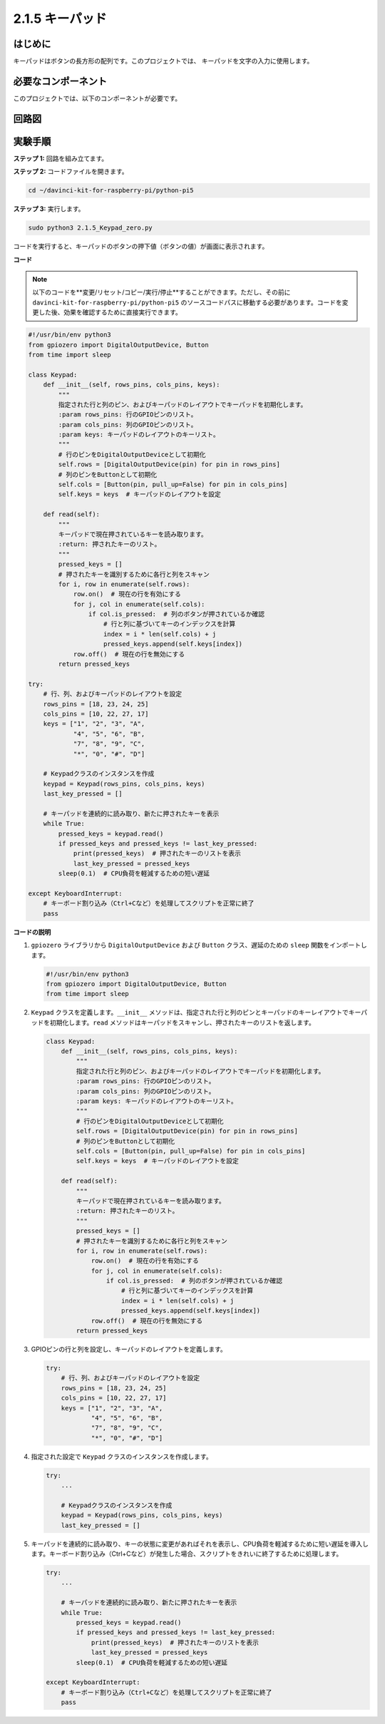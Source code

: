 .. _py_pi5_keypad:

2.1.5 キーパッド
================

はじめに
------------

キーパッドはボタンの長方形の配列です。このプロジェクトでは、
キーパッドを文字の入力に使用します。

必要なコンポーネント
------------------------------

このプロジェクトでは、以下のコンポーネントが必要です。

.. image:: ../python_pi5/img/2.1.5_keypad_list.png

.. raw:: html

   <br/>

回路図
-----------------

.. image:: ../python_pi5/img/2.1.5_keypad_chematic_1.png


.. image:: ../python_pi5/img/2.1.5_keypad_chematic_2.png


実験手順
-----------------------

**ステップ 1:** 回路を組み立てます。

.. image:: ../python_pi5/img/2.1.5_keypad_circuit.png

**ステップ 2:** コードファイルを開きます。

.. raw:: html

   <run></run>

.. code-block:: 

    cd ~/davinci-kit-for-raspberry-pi/python-pi5

**ステップ 3:** 実行します。

.. raw:: html

   <run></run>

.. code-block:: 

    sudo python3 2.1.5_Keypad_zero.py

コードを実行すると、キーパッドのボタンの押下値（ボタンの値）が画面に表示されます。

**コード**

.. note::

    以下のコードを**変更/リセット/コピー/実行/停止**することができます。ただし、その前に ``davinci-kit-for-raspberry-pi/python-pi5`` のソースコードパスに移動する必要があります。コードを変更した後、効果を確認するために直接実行できます。


.. raw:: html

    <run></run>

.. code-block:: python

   #!/usr/bin/env python3
   from gpiozero import DigitalOutputDevice, Button
   from time import sleep

   class Keypad:
       def __init__(self, rows_pins, cols_pins, keys):
           """
           指定された行と列のピン、およびキーパッドのレイアウトでキーパッドを初期化します。
           :param rows_pins: 行のGPIOピンのリスト。
           :param cols_pins: 列のGPIOピンのリスト。
           :param keys: キーパッドのレイアウトのキーリスト。
           """
           # 行のピンをDigitalOutputDeviceとして初期化
           self.rows = [DigitalOutputDevice(pin) for pin in rows_pins]
           # 列のピンをButtonとして初期化
           self.cols = [Button(pin, pull_up=False) for pin in cols_pins]
           self.keys = keys  # キーパッドのレイアウトを設定

       def read(self):
           """
           キーパッドで現在押されているキーを読み取ります。
           :return: 押されたキーのリスト。
           """
           pressed_keys = []
           # 押されたキーを識別するために各行と列をスキャン
           for i, row in enumerate(self.rows):
               row.on()  # 現在の行を有効にする
               for j, col in enumerate(self.cols):
                   if col.is_pressed:  # 列のボタンが押されているか確認
                       # 行と列に基づいてキーのインデックスを計算
                       index = i * len(self.cols) + j
                       pressed_keys.append(self.keys[index])
               row.off()  # 現在の行を無効にする
           return pressed_keys

   try:
       # 行、列、およびキーパッドのレイアウトを設定
       rows_pins = [18, 23, 24, 25]
       cols_pins = [10, 22, 27, 17]
       keys = ["1", "2", "3", "A",
               "4", "5", "6", "B",
               "7", "8", "9", "C",
               "*", "0", "#", "D"]

       # Keypadクラスのインスタンスを作成
       keypad = Keypad(rows_pins, cols_pins, keys)
       last_key_pressed = []

       # キーパッドを連続的に読み取り、新たに押されたキーを表示
       while True:
           pressed_keys = keypad.read()
           if pressed_keys and pressed_keys != last_key_pressed:
               print(pressed_keys)  # 押されたキーのリストを表示
               last_key_pressed = pressed_keys
           sleep(0.1)  # CPU負荷を軽減するための短い遅延

   except KeyboardInterrupt:
       # キーボード割り込み（Ctrl+Cなど）を処理してスクリプトを正常に終了
       pass



**コードの説明**

1. ``gpiozero`` ライブラリから ``DigitalOutputDevice`` および ``Button`` クラス、遅延のための ``sleep`` 関数をインポートします。

   .. code-block:: python

       #!/usr/bin/env python3
       from gpiozero import DigitalOutputDevice, Button
       from time import sleep

2. ``Keypad`` クラスを定義します。``__init__`` メソッドは、指定された行と列のピンとキーパッドのキーレイアウトでキーパッドを初期化します。``read`` メソッドはキーパッドをスキャンし、押されたキーのリストを返します。

   .. code-block:: python

       class Keypad:
           def __init__(self, rows_pins, cols_pins, keys):
               """
               指定された行と列のピン、およびキーパッドのレイアウトでキーパッドを初期化します。
               :param rows_pins: 行のGPIOピンのリスト。
               :param cols_pins: 列のGPIOピンのリスト。
               :param keys: キーパッドのレイアウトのキーリスト。
               """
               # 行のピンをDigitalOutputDeviceとして初期化
               self.rows = [DigitalOutputDevice(pin) for pin in rows_pins]
               # 列のピンをButtonとして初期化
               self.cols = [Button(pin, pull_up=False) for pin in cols_pins]
               self.keys = keys  # キーパッドのレイアウトを設定

           def read(self):
               """
               キーパッドで現在押されているキーを読み取ります。
               :return: 押されたキーのリスト。
               """
               pressed_keys = []
               # 押されたキーを識別するために各行と列をスキャン
               for i, row in enumerate(self.rows):
                   row.on()  # 現在の行を有効にする
                   for j, col in enumerate(self.cols):
                       if col.is_pressed:  # 列のボタンが押されているか確認
                           # 行と列に基づいてキーのインデックスを計算
                           index = i * len(self.cols) + j
                           pressed_keys.append(self.keys[index])
                   row.off()  # 現在の行を無効にする
               return pressed_keys

3. GPIOピンの行と列を設定し、キーパッドのレイアウトを定義します。

   .. code-block:: python

       try:
           # 行、列、およびキーパッドのレイアウトを設定
           rows_pins = [18, 23, 24, 25]
           cols_pins = [10, 22, 27, 17]
           keys = ["1", "2", "3", "A",
                   "4", "5", "6", "B",
                   "7", "8", "9", "C",
                   "*", "0", "#", "D"]

4. 指定された設定で ``Keypad`` クラスのインスタンスを作成します。

   .. code-block:: python

       try:
           ...

           # Keypadクラスのインスタンスを作成
           keypad = Keypad(rows_pins, cols_pins, keys)
           last_key_pressed = []

5. キーパッドを連続的に読み取り、キーの状態に変更があればそれを表示し、CPU負荷を軽減するために短い遅延を導入します。キーボード割り込み（Ctrl+Cなど）が発生した場合、スクリプトをきれいに終了するために処理します。

   .. code-block:: python

       try:
           ...

           # キーパッドを連続的に読み取り、新たに押されたキーを表示
           while True:
               pressed_keys = keypad.read()
               if pressed_keys and pressed_keys != last_key_pressed:
                   print(pressed_keys)  # 押されたキーのリストを表示
                   last_key_pressed = pressed_keys
               sleep(0.1)  # CPU負荷を軽減するための短い遅延

       except KeyboardInterrupt:
           # キーボード割り込み（Ctrl+Cなど）を処理してスクリプトを正常に終了
           pass

